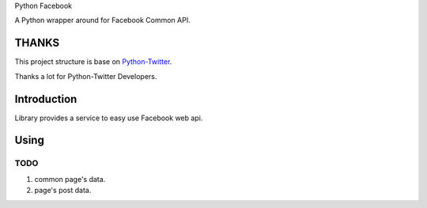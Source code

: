 Python Facebook

A Python wrapper around for Facebook Common API.

======
THANKS
======

This project structure is base on `Python-Twitter <https://github.com/bear/python-twitter>`_.

Thanks a lot for Python-Twitter Developers.


============
Introduction
============

Library provides a service to easy use Facebook web api.


=====
Using
=====

----
TODO
----

1. common page's data.
2. page's post data.
